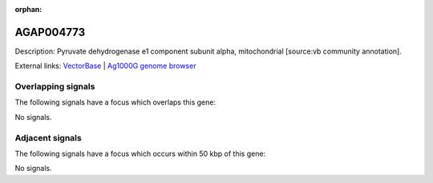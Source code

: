 :orphan:

AGAP004773
=============





Description: Pyruvate dehydrogenase e1 component subunit alpha, mitochondrial [source:vb community annotation].

External links:
`VectorBase <https://www.vectorbase.org/Anopheles_gambiae/Gene/Summary?g=AGAP004773>`_ |
`Ag1000G genome browser <https://www.malariagen.net/apps/ag1000g/phase1-AR3/index.html?genome_region=2L:3360197-3361330#genomebrowser>`_

Overlapping signals
-------------------

The following signals have a focus which overlaps this gene:



No signals.



Adjacent signals
----------------

The following signals have a focus which occurs within 50 kbp of this gene:



No signals.


